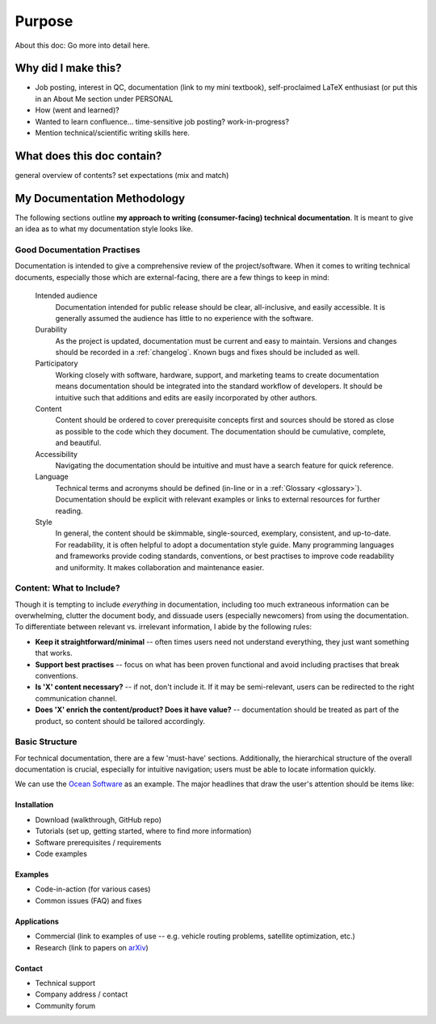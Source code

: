 Purpose
=======
About this doc: Go more into detail here.  



Why did I make this?
--------------------
* Job posting, interest in QC, documentation (link to my mini textbook), self-proclaimed LaTeX enthusiast (or put this in an About Me section under PERSONAL
* How (went and learned)?
* Wanted to learn confluence... time-sensitive job posting? work-in-progress?
* Mention technical/scientific writing skills here.


What does this doc contain?
---------------------------
general overview of contents? set expectations (mix and match)



My Documentation Methodology
----------------------------

The following sections outline **my approach to writing (consumer-facing) technical documentation**. It is meant to give an idea as to what my documentation style looks like.


Good Documentation Practises
^^^^^^^^^^^^^^^^^^^^^^^^^^^^

Documentation is intended to give a comprehensive review of the project/software. When it comes to writing technical documents, especially those which are external-facing, there are a few things to keep in mind:

    Intended audience
        Documentation intended for public release should be clear, all-inclusive, and easily accessible. It is generally assumed the audience has little to no experience with the software.

    Durability
        As the project is updated, documentation must be current and easy to maintain. Versions and changes should be recorded in a :ref:`changelog`. Known bugs and fixes should be included as well.

    Participatory
        Working closely with software, hardware, support, and marketing teams to create documentation means documentation should be integrated into the standard workflow of developers. It should be intuitive such that additions and edits are easily incorporated by other authors.

    Content 
        Content should be ordered to cover prerequisite concepts first and sources should be stored as close as possible to the code which they document. The documentation should be cumulative, complete, and beautiful.
    
    Accessibility
        Navigating the documentation should be intuitive and must have a search feature for quick reference.
    
    Language
        Technical terms and acronyms should be defined (in-line or in a :ref:`Glossary <glossary>`). Documentation should be explicit with relevant examples or links to external resources for further reading.
    
    Style
        In general, the content should be skimmable, single-sourced, exemplary, consistent, and up-to-date. For readability, it is often helpful to adopt a documentation style guide. Many programming languages and frameworks provide coding standards, conventions, or best practises to improve code readability and uniformity. It makes collaboration and maintenance easier.


Content: What to Include?
^^^^^^^^^^^^^^^^^^^^^^^^^

Though it is tempting to include *everything* in documentation, including too much extraneous information can be overwhelming, clutter the document body, and dissuade users (especially newcomers) from using the documentation. To differentiate between relevant vs. irrelevant information, I abide by the following rules:

* **Keep it straightforward/minimal** -- often times users need not understand everything, they just want something that works.
* **Support best practises** -- focus on what has been proven functional and avoid including practises that break conventions.
* **Is 'X' content necessary?** -- if not, don't include it. If it may be semi-relevant, users can be redirected to the right communication channel.
* **Does 'X' enrich the content/product? Does it have value?** -- documentation should be treated as part of the product, so content should be tailored accordingly.





Basic Structure
^^^^^^^^^^^^^^^

For technical documentation, there are a few 'must-have' sections. Additionally, the hierarchical structure of the overall documentation is crucial, especially for intuitive navigation; users must be able to locate information quickly.

We can use the `Ocean Software <https://docs.dwavesys.com/docs/latest/index.html>`_ as an example. The major headlines that draw the user's attention should be items like:



Installation
""""""""""""

* Download (walkthrough, GitHub repo)
* Tutorials (set up, getting started, where to find more information)
* Software prerequisites / requirements
* Code examples


Examples
""""""""

* Code-in-action (for various cases)
* Common issues (FAQ) and fixes


Applications
""""""""""""

* Commercial (link to examples of use -- e.g. vehicle routing problems, satellite optimization, etc.)
* Research (link to papers on `arXiv <arXiv.org>`_)


Contact
"""""""

* Technical support
* Company address / contact
* Community forum
